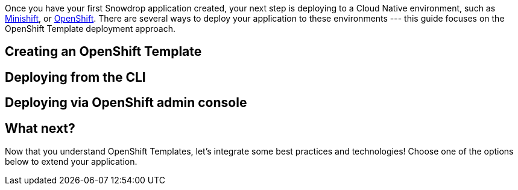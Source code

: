 Once you have your first Snowdrop application created, your next step is deploying to a Cloud Native environment, such as link:/guides/get-cloud-ready[Minishift], or https://openshift.com[OpenShift]. There are several ways to deploy your application to these environments --- this guide focuses on the OpenShift Template deployment approach.

== Creating an OpenShift Template

== Deploying from the CLI

== Deploying via OpenShift admin console

== What next?

Now that you understand OpenShift Templates, let's integrate some best practices and technologies! Choose one of the options below to extend your application.

